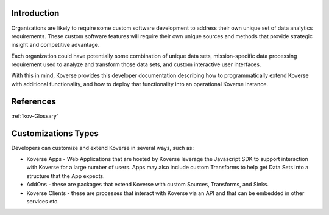 .. _kov-Introduction:

Introduction
^^^^^^^^^^^^

Organizations are likely to require some custom software development to address their own unique set of data analytics requirements.
These custom software features will require their own unique sources and methods that provide strategic insight and competitive advantage.

Each organization could have potentially some combination of unique data sets, mission-specific data processing requirement used to analyze and transform those data sets, and custom interactive user interfaces.

With this in mind, Koverse provides this developer documentation describing how to programmatically extend Koverse with additional functionality, and how to deploy that functionality into an operational Koverse instance.

References
^^^^^^^^^^
:ref:`kov-Glossary`

Customizations Types
^^^^^^^^^^^^^^^^^^^^

Developers can customize and extend Koverse in several ways, such as:

* Koverse Apps - Web Applications that are hosted by Koverse leverage the Javascript SDK to support interaction with Koverse for a large number of users. Apps may also include custom Transforms to help get Data Sets into a structure that the App expects.

* AddOns - these are packages that extend Koverse with custom Sources, Transforms, and Sinks.

* Koverse Clients - these are processes that interact with Koverse via an API and that can be embedded in other services etc.
